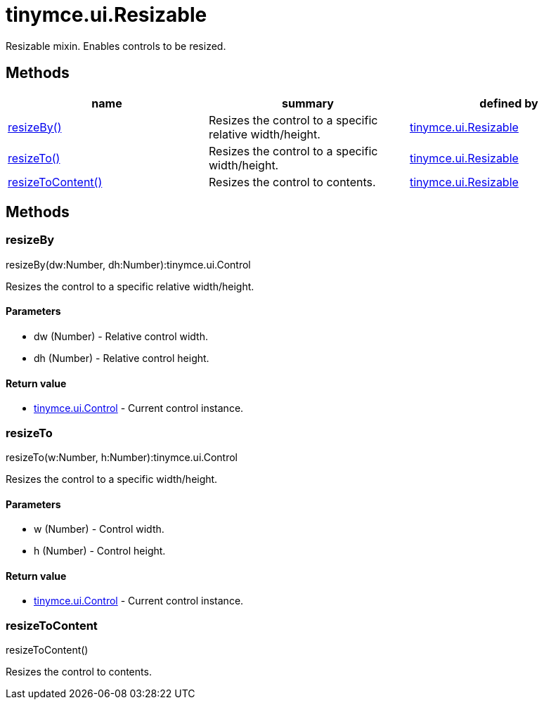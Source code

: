 = tinymce.ui.Resizable

Resizable mixin. Enables controls to be resized.

[[methods]]
== Methods

[cols=",,",options="header",]
|===
|name |summary |defined by
|link:#resizeby[resizeBy()] |Resizes the control to a specific relative width/height. |link:{baseurl}/api/tinymce.ui/tinymce.ui.resizable.html[tinymce.ui.Resizable]
|link:#resizeto[resizeTo()] |Resizes the control to a specific width/height. |link:{baseurl}/api/tinymce.ui/tinymce.ui.resizable.html[tinymce.ui.Resizable]
|link:#resizetocontent[resizeToContent()] |Resizes the control to contents. |link:{baseurl}/api/tinymce.ui/tinymce.ui.resizable.html[tinymce.ui.Resizable]
|===

== Methods

[[resizeby]]
=== resizeBy

resizeBy(dw:Number, dh:Number):tinymce.ui.Control

Resizes the control to a specific relative width/height.

[[parameters]]
==== Parameters

* [.param-name]#dw# [.param-type]#(Number)# - Relative control width.
* [.param-name]#dh# [.param-type]#(Number)# - Relative control height.

[[return-value]]
==== Return value
anchor:returnvalue[historical anchor]

* link:{baseurl}/api/tinymce.ui/tinymce.ui.control.html[[.return-type]#tinymce.ui.Control#] - Current control instance.

[[resizeto]]
=== resizeTo

resizeTo(w:Number, h:Number):tinymce.ui.Control

Resizes the control to a specific width/height.

==== Parameters

* [.param-name]#w# [.param-type]#(Number)# - Control width.
* [.param-name]#h# [.param-type]#(Number)# - Control height.

==== Return value

* link:{baseurl}/api/tinymce.ui/tinymce.ui.control.html[[.return-type]#tinymce.ui.Control#] - Current control instance.

[[resizetocontent]]
=== resizeToContent

resizeToContent()

Resizes the control to contents.
